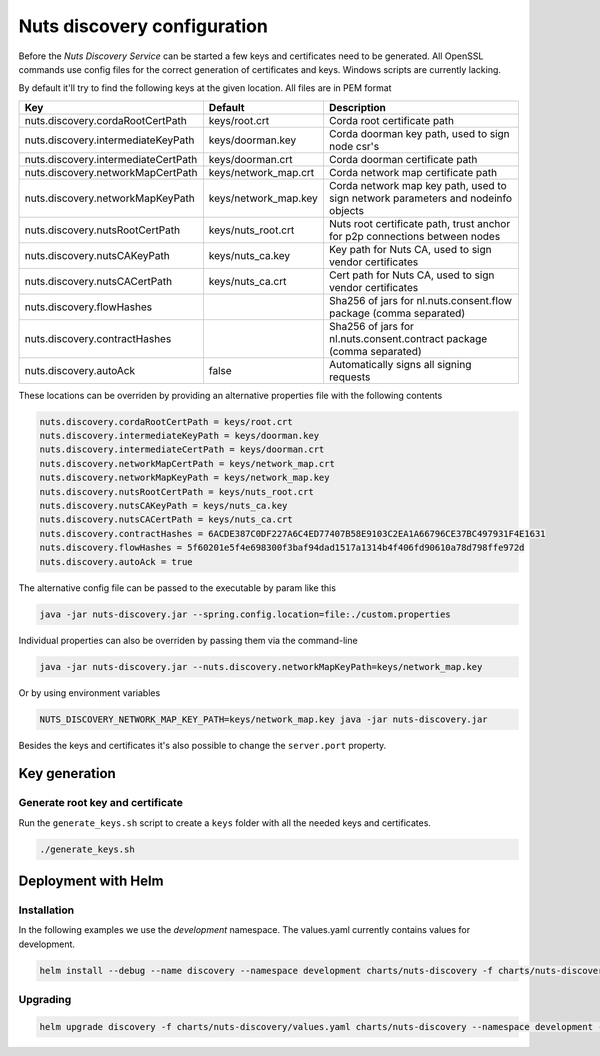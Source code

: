 .. _nuts-discovery-configuration:

Nuts discovery configuration
****************************

.. marker-for-readme

Before the *Nuts Discovery Service* can be started a few keys and certificates need to be generated. All OpenSSL commands use config files for the correct generation of certificates and keys. Windows scripts are currently lacking.

By default it'll try to find the following keys at the given location. All files are in PEM format

===================================     ====================    ================================================================================
Key                                     Default                 Description
===================================     ====================    ================================================================================
nuts.discovery.cordaRootCertPath        keys/root.crt           Corda root certificate path
nuts.discovery.intermediateKeyPath      keys/doorman.key        Corda doorman key path, used to sign node csr's
nuts.discovery.intermediateCertPath     keys/doorman.crt        Corda doorman certificate path
nuts.discovery.networkMapCertPath       keys/network_map.crt    Corda network map certificate path
nuts.discovery.networkMapKeyPath        keys/network_map.key    Corda network map key path, used to sign network parameters and nodeinfo objects
nuts.discovery.nutsRootCertPath         keys/nuts_root.crt      Nuts root certificate path, trust anchor for p2p connections between nodes
nuts.discovery.nutsCAKeyPath            keys/nuts_ca.key        Key path for Nuts CA, used to sign vendor certificates
nuts.discovery.nutsCACertPath           keys/nuts_ca.crt        Cert path for Nuts CA, used to sign vendor certificates
nuts.discovery.flowHashes                                       Sha256 of jars for nl.nuts.consent.flow package (comma separated)
nuts.discovery.contractHashes                                   Sha256 of jars for nl.nuts.consent.contract package (comma separated)
nuts.discovery.autoAck                  false                   Automatically signs all signing requests
===================================     ====================    ================================================================================

These locations can be overriden by providing an alternative properties file with the following contents

.. sourcecode:: properties

    nuts.discovery.cordaRootCertPath = keys/root.crt
    nuts.discovery.intermediateKeyPath = keys/doorman.key
    nuts.discovery.intermediateCertPath = keys/doorman.crt
    nuts.discovery.networkMapCertPath = keys/network_map.crt
    nuts.discovery.networkMapKeyPath = keys/network_map.key
    nuts.discovery.nutsRootCertPath = keys/nuts_root.crt
    nuts.discovery.nutsCAKeyPath = keys/nuts_ca.key
    nuts.discovery.nutsCACertPath = keys/nuts_ca.crt
    nuts.discovery.contractHashes = 6ACDE387C0DF227A6C4ED77407B58E9103C2EA1A66796CE37BC497931F4E1631
    nuts.discovery.flowHashes = 5f60201e5f4e698300f3baf94dad1517a1314b4f406fd90610a78d798ffe972d
    nuts.discovery.autoAck = true

The alternative config file can be passed to the executable by param like this

.. sourcecode:: shell

    java -jar nuts-discovery.jar --spring.config.location=file:./custom.properties

Individual properties can also be overriden by passing them via the command-line

.. sourcecode:: shell

    java -jar nuts-discovery.jar --nuts.discovery.networkMapKeyPath=keys/network_map.key

Or by using environment variables

.. sourcecode:: shell

    NUTS_DISCOVERY_NETWORK_MAP_KEY_PATH=keys/network_map.key java -jar nuts-discovery.jar

Besides the keys and certificates it's also possible to change the ``server.port`` property.

Key generation
==============

Generate root key and certificate
---------------------------------

Run the ``generate_keys.sh`` script to create a ``keys`` folder with all the needed keys and certificates.

.. sourcecode:: shell

  ./generate_keys.sh

Deployment with Helm
====================

Installation
-----------

In the following examples we use the `development` namespace. The values.yaml currently contains values for development.

.. sourcecode:: shell

  helm install --debug --name discovery --namespace development charts/nuts-discovery -f charts/nuts-discovery/values.yaml

Upgrading
---------

.. sourcecode:: shell

  helm upgrade discovery -f charts/nuts-discovery/values.yaml charts/nuts-discovery --namespace development --recreate-pods
